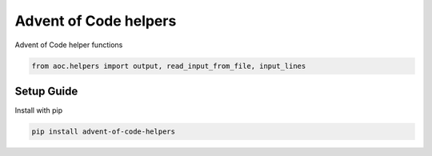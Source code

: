 Advent of Code helpers
======================
.. image:: https://travis-ci.org/mvaal/advent-of-code-helpers.svg?branch=master
    :target: https://travis-ci.org/mvaal/advent-of-code-helpers
.. image:: https://badge.fury.io/py/advent-of-code-helpers.svg
    :target: https://badge.fury.io/py/advent-of-code-helpers
.. image:: https://coveralls.io/repos/github/mvaal/advent-of-code-helpers/badge.svg
    :target: https://coveralls.io/github/mvaal/advent-of-code-helpers

Advent of Code helper functions

.. code-block:: python

   from aoc.helpers import output, read_input_from_file, input_lines

Setup Guide
-----------

Install with pip

.. code-block:: bash

   pip install advent-of-code-helpers